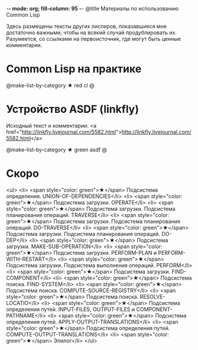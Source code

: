 -*- mode: org; fill-column: 95 -*-
@title Материалы по использованию Common Lisp

Здесь размещены тексты других лисперов, показавшиеся мне достаточно важными, чтобы на всякий
случай продублировать их. Разумеется, со ссылками на первоисточник, где могут быть ценные
комментарии.

* Common Lisp на практике

  @make-list-by-category ★ red cl @

* Устройство ASDF (linkfly)

  Исходный текст и комментарии: <a href="http://linkfly.livejournal.com/5582.html">http://linkfly.livejournal.com/5582.html</a>

  @make-list-by-category ★ green asdf @

* Скоро
<ul>
<li> <span style="color: green">★</span> Подсистема определения. UNION-OF-DEPENDENCIES</li>
<li> <span style="color: green">★</span> Подсистема загрузки. OPERATE</li>
<li> <span style="color: green">★</span> Подсистема загрузки. Подсистема планирования операций. TRAVERSE</li>
<li> <span style="color: green">★</span> Подсистема загрузки. Подсистема планирования операций. DO-TRAVERSE</li>
<li> <span style="color: green">★</span> Подсистема загрузки. Подсистема планирования операций. DO-DEP</li>
<li> <span style="color: green">★</span> Подсистема загрузки. MAKE-SUB-OPERATION</li>
<li> <span style="color: green">★</span> Подсистема загрузки. PERFORM-PLAN и PERFORM-WITH-RESTART</li>
<li> <span style="color: green">★</span> Подсистема загрузки. Подсистема выполнения операций. PERFORM</li>
<li> <span style="color: green">★</span> Подсистема загрузки. FIND-COMPONENT</li>
<li> <span style="color: green">★</span> Подсистема поиска. FIND-SYSTEM</li>
<li> <span style="color: green">★</span> Подсистема поиска. COMPUTE-SOURCE-REGISTRY</li>
<li> <span style="color: green">★</span> Подсистема поиска. RESOLVE-LOCATIO</li>
<li> <span style="color: green">★</span> Подсистема определения путей. INPUT-FILES, OUTPUT-FILES и COMPONENT-PATHNAME</li>
<li> <span style="color: green">★</span> Подсистема определения путей. APPLY-OUTPUT-TRANSLATIONS</li>
<li> <span style="color: green">★</span> Подсистема определения путей. COMPUTE-OUTPUT-TRANSLATIONS</li>
<li> <span style="color: green">★</span> Эпилог</li>
</ul>
